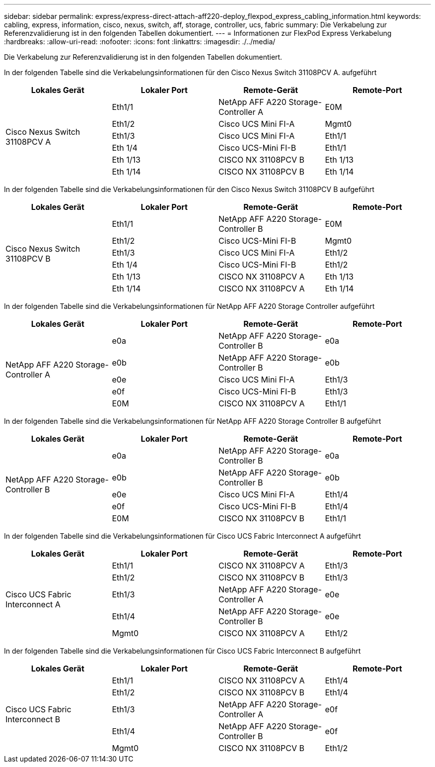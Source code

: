 ---
sidebar: sidebar 
permalink: express/express-direct-attach-aff220-deploy_flexpod_express_cabling_information.html 
keywords: cabling, express, information, cisco, nexus, switch, aff, storage, controller, ucs, fabric 
summary: Die Verkabelung zur Referenzvalidierung ist in den folgenden Tabellen dokumentiert. 
---
= Informationen zur FlexPod Express Verkabelung
:hardbreaks:
:allow-uri-read: 
:nofooter: 
:icons: font
:linkattrs: 
:imagesdir: ./../media/


[role="lead"]
Die Verkabelung zur Referenzvalidierung ist in den folgenden Tabellen dokumentiert.

In der folgenden Tabelle sind die Verkabelungsinformationen für den Cisco Nexus Switch 31108PCV A. aufgeführt

|===
| Lokales Gerät | Lokaler Port | Remote-Gerät | Remote-Port 


.6+| Cisco Nexus Switch 31108PCV A | Eth1/1 | NetApp AFF A220 Storage-Controller A | E0M 


| Eth1/2 | Cisco UCS Mini FI-A | Mgmt0 


| Eth1/3 | Cisco UCS Mini FI-A | Eth1/1 


| Eth 1/4 | Cisco UCS-Mini FI-B | Eth1/1 


| Eth 1/13 | CISCO NX 31108PCV B | Eth 1/13 


| Eth 1/14 | CISCO NX 31108PCV B | Eth 1/14 
|===
In der folgenden Tabelle sind die Verkabelungsinformationen für den Cisco Nexus Switch 31108PCV B aufgeführt

|===
| Lokales Gerät | Lokaler Port | Remote-Gerät | Remote-Port 


.6+| Cisco Nexus Switch 31108PCV B | Eth1/1 | NetApp AFF A220 Storage-Controller B | E0M 


| Eth1/2 | Cisco UCS-Mini FI-B | Mgmt0 


| Eth1/3 | Cisco UCS Mini FI-A | Eth1/2 


| Eth 1/4 | Cisco UCS-Mini FI-B | Eth1/2 


| Eth 1/13 | CISCO NX 31108PCV A | Eth 1/13 


| Eth 1/14 | CISCO NX 31108PCV A | Eth 1/14 
|===
In der folgenden Tabelle sind die Verkabelungsinformationen für NetApp AFF A220 Storage Controller aufgeführt

|===
| Lokales Gerät | Lokaler Port | Remote-Gerät | Remote-Port 


.5+| NetApp AFF A220 Storage-Controller A | e0a | NetApp AFF A220 Storage-Controller B | e0a 


| e0b | NetApp AFF A220 Storage-Controller B | e0b 


| e0e | Cisco UCS Mini FI-A | Eth1/3 


| e0f | Cisco UCS-Mini FI-B | Eth1/3 


| E0M | CISCO NX 31108PCV A | Eth1/1 
|===
In der folgenden Tabelle sind die Verkabelungsinformationen für NetApp AFF A220 Storage Controller B aufgeführt

|===
| Lokales Gerät | Lokaler Port | Remote-Gerät | Remote-Port 


.5+| NetApp AFF A220 Storage-Controller B | e0a | NetApp AFF A220 Storage-Controller B | e0a 


| e0b | NetApp AFF A220 Storage-Controller B | e0b 


| e0e | Cisco UCS Mini FI-A | Eth1/4 


| e0f | Cisco UCS-Mini FI-B | Eth1/4 


| E0M | CISCO NX 31108PCV B | Eth1/1 
|===
In der folgenden Tabelle sind die Verkabelungsinformationen für Cisco UCS Fabric Interconnect A aufgeführt

|===
| Lokales Gerät | Lokaler Port | Remote-Gerät | Remote-Port 


.5+| Cisco UCS Fabric Interconnect A | Eth1/1 | CISCO NX 31108PCV A | Eth1/3 


| Eth1/2 | CISCO NX 31108PCV B | Eth1/3 


| Eth1/3 | NetApp AFF A220 Storage-Controller A | e0e 


| Eth1/4 | NetApp AFF A220 Storage-Controller B | e0e 


| Mgmt0 | CISCO NX 31108PCV A | Eth1/2 
|===
In der folgenden Tabelle sind die Verkabelungsinformationen für Cisco UCS Fabric Interconnect B aufgeführt

|===
| Lokales Gerät | Lokaler Port | Remote-Gerät | Remote-Port 


.5+| Cisco UCS Fabric Interconnect B | Eth1/1 | CISCO NX 31108PCV A | Eth1/4 


| Eth1/2 | CISCO NX 31108PCV B | Eth1/4 


| Eth1/3 | NetApp AFF A220 Storage-Controller A | e0f 


| Eth1/4 | NetApp AFF A220 Storage-Controller B | e0f 


| Mgmt0 | CISCO NX 31108PCV B | Eth1/2 
|===